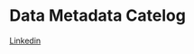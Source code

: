 * Data Metadata Catelog
[[https://engineering.linkedin.com/blog/2020/datahub-popular-metadata-architectures-explained][Linkedin]]
